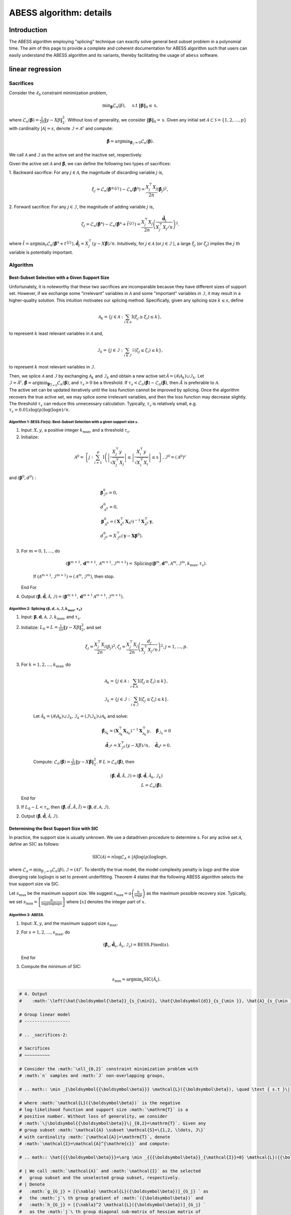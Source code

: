 
.. DO NOT EDIT.
.. THIS FILE WAS AUTOMATICALLY GENERATED BY SPHINX-GALLERY.
.. TO MAKE CHANGES, EDIT THE SOURCE PYTHON FILE:
.. "auto_gallery\plot_z2_algorithm.py"
.. LINE NUMBERS ARE GIVEN BELOW.

.. only:: html

    .. note::
        :class: sphx-glr-download-link-note

        Click :ref:`here <sphx_glr_download_auto_gallery_plot_z2_algorithm.py>`
        to download the full example code

.. rst-class:: sphx-glr-example-title

.. _sphx_glr_auto_gallery_plot_z2_algorithm.py:


ABESS algorithm: details
========================

.. GENERATED FROM PYTHON SOURCE LINES 8-224

Introduction 
-------------

The ABESS algorithm employing "splicing" technique can exactly solve
general best subset problem in a polynomial time. The aim of this page
to provide a complete and coherent documentation for ABESS algorithm
such that users can easily understand the ABESS algorithm and its
variants, thereby facilitating the usage of ``abess`` software.

linear regression 
-----------------

.. _sacrifices-1:

Sacrifices
~~~~~~~~~~

Consider the :math:`\ell_{0}` constraint minimization problem,

.. math:: \min _{\boldsymbol{\beta}} \mathcal{L}_{n}(\beta), \quad \text { s.t }\|\boldsymbol{\beta}\|_{0} \leq \mathrm{s},

where
:math:`\mathcal{L}_{n}(\boldsymbol \beta)=\frac{1}{2 n}\|y-X \beta\|_{2}^{2} .`
Without loss of generality, we consider
:math:`\|\boldsymbol{\beta}\|_{0}=\mathrm{s}`. Given any initial set
:math:`\mathcal{A} \subset \mathcal{S}=\{1,2, \ldots, p\}` with
cardinality :math:`|\mathcal{A}|=s`, denote
:math:`\mathcal{I}=\mathcal{A}^{\mathrm{c}}` and compute:

.. math:: \hat{\boldsymbol{\beta}}=\arg \min _{\boldsymbol{\beta}_{\mathcal{I}}=0} \mathcal{L}_{n}(\boldsymbol{\beta}).

We call :math:`\mathcal{A}` and :math:`\mathcal{I}` as the active set
and the inactive set, respectively.

Given the active set :math:`\mathcal{A}` and
:math:`\hat{\boldsymbol{\beta}}`, we can define the following two types
of sacrifices:

1. Backward sacrifice: For any :math:`j \in \mathcal{A}`, the magnitude
of discarding variable :math:`j` is,

.. math:: \xi_{j}=\mathcal{L}_{n}\left(\hat{\boldsymbol{\beta}}^{\mathcal{A} \backslash\{j\}}\right)-\mathcal{L}_{n}\left(\hat{\boldsymbol{\beta}}^{\mathcal{A}}\right)=\frac{X_{j}^{\top} X_{j}}{2 n}\left(\hat{\boldsymbol\beta}_{j}\right)^{2},

2. Forward sacrifice: For any :math:`j \in \mathcal{I}`, the magnitude
of adding variable :math:`j` is,

.. math:: \zeta_{j}=\mathcal{L}_{n}\left(\hat{\boldsymbol{\beta}^{\mathcal{A}}}\right)-\mathcal{L}_{n}\left(\hat{\boldsymbol{\beta}}^{\mathcal{A}}+\hat{t}^{\{j\}}\right)=\frac{X_{j}^{\top} X_{j}}{2 n}\left(\frac{\hat{\boldsymbol d}_{j}}{X_{j}^{\top} X_{j} / n}\right)^{2}.

| where
  :math:`\hat{t}=\arg \min _{t} \mathcal{L}_{n}\left(\hat{\boldsymbol{\beta}}^{\mathcal{A}}+t^{\{j\}}\right), \hat{\boldsymbol d}_{j}=X_{j}^{\top}(y-X \hat{\boldsymbol{\beta}}) / n`.
  Intuitively, for :math:`j \in \mathcal{A}` (or
  :math:`j \in \mathcal{I}` ), a large :math:`\xi_{j}` (or
  :math:`\zeta_{j}`) implies the :math:`j` th variable is potentially
  important.

.. _algorithm-1:

Algorithm
~~~~~~~~~

.. _best-subset-selection-with-a-given-support-size-1:

Best-Subset Selection with a Given Support Size
^^^^^^^^^^^^^^^^^^^^^^^^^^^^^^^^^^^^^^^^^^^^^^^

Unfortunately, it is noteworthy that these two sacrifices are
incomparable because they have different sizes of support set. However,
if we exchange some "irrelevant" variables in :math:`\mathcal{A}` and
some "important" variables in :math:`\mathcal{I}`, it may result in a
higher-quality solution. This intuition motivates our splicing method.
Specifically, given any splicing size :math:`k \leq s`, define

.. math:: \mathcal{A}_{k}=\left\{j \in \mathcal{A}: \sum_{i \in \mathcal{A}} \mathrm{I}\left(\xi_{j} \geq \xi_{i}\right) \leq k\right\},

to represent :math:`k` least relevant variables in :math:`\mathcal{A}`
and,

.. math:: \mathcal{I}_{k}=\left\{j \in \mathcal{I}: \sum_{i \in \mathcal{I}} \mid\left(\zeta_{j} \leq \zeta_{i}\right) \leq k\right\},

to represent :math:`k` most relevant variables in :math:`\mathcal{I} .`

| Then, we splice :math:`\mathcal{A}` and :math:`\mathcal{I}` by
  exchanging :math:`\mathcal{A}_{k}` and :math:`\mathcal{I}_{k}` and
  obtain a new active
  set::math:`\tilde{\mathcal{A}}=\left(\mathcal{A} \backslash \mathcal{A}_{k}\right) \cup \mathcal{I}_{k}.`
  Let
  :math:`\tilde{\mathcal{I}}=\tilde{\mathcal{A}}^{c}, \tilde{\boldsymbol{\beta}}=\arg \min _{\boldsymbol{\beta}_{\overline{\mathcal{I}}=0}} \mathcal{L}_{n}(\boldsymbol{\beta})`,
  and :math:`\tau_{s}>0` be a threshold. If :math:`\tau_{s}<\mathcal{L}_{n}(\hat{\boldsymbol\beta})-\mathcal{L}_{n}(\tilde{\boldsymbol\beta})`,
  then :math:`\tilde{A}` is preferable to :math:`\mathcal{A} .` 
| The
  active set can be updated
  iteratively until the loss function cannot be improved by splicing.
  Once the algorithm recovers the true active set, we may splice some
  irrelevant variables, and then the loss function may decrease
  slightly. The threshold :math:`\tau_{s}` can reduce this unnecessary
  calculation. Typically, :math:`\tau_{s}` is relatively small, e.g.
  :math:`\tau_{s}=0.01 s \log (p) \log (\log n) / n.`

.. _algorithm-1-bessfixs-best-subset-selection-with-a-given-support-size-:

Algorithm 1: BESS.Fix(s): Best-Subset Selection with a given support size :math:`s`.
''''''''''''''''''''''''''''''''''''''''''''''''''''''''''''''''''''''''''''''''''''

1. Input: :math:`X, y`, a positive integer :math:`k_{\max }`, and a
   threshold :math:`\tau_{s}`.

2. Initialize: 

.. math::
         \mathcal{A}^{0}=\left\{j: \sum_{i=1}^{p} \mathrm{I}\left(\left|\frac{X_{j}^{\top} y}{\sqrt{X_{j}^{\top} X_{j}}}\right| \leq \left| \frac{X_{i}^{\top} y}{\sqrt{X_{i}^{\top} X_{i}}}\right| \leq \mathrm{s}\right\}, \mathcal{I}^{0}=\left(\mathcal{A}^{0}\right)^{c}\right.

and :math:`\left(\boldsymbol\beta^{0}, d^{0}\right):`

.. math::
         &\boldsymbol{\beta}_{\mathcal{I}^{0}}^{0}=0,\\
         &d_{\mathcal{A}^{0}}^{0}=0,\\
      &\boldsymbol{\beta}_{\mathcal{A}^{0}}^{0}=\left(\boldsymbol{X}_{\mathcal{A}^{0}}^{\top} \boldsymbol{X}_{\mathcal{A}^{0}}\right)^{-1} \boldsymbol{X}_{\mathcal{A}^{0}}^{\top} \boldsymbol{y},\\
      &d_{\mathcal{I}^{0}}^{0}=X_{\mathcal{I}^{0}}^{\top}\left(\boldsymbol{y}-\boldsymbol{X} \boldsymbol{\beta}^{0}\right).

3. For :math:`m=0,1, \ldots`, do

      .. math:: \left(\boldsymbol{\beta}^{m+1}, \boldsymbol{d}^{m+1}, \mathcal{A}^{m+1}, \mathcal{I}^{m+1}\right)= \text{Splicing} \left(\boldsymbol{\beta}^{m}, \boldsymbol{d}^{m}, \mathcal{A}^{m}, \mathcal{I}^{m}, k_{\max }, \tau_{s}\right).

      If :math:`\left(\mathcal{A}^{m+1}, \mathcal{I}^{m+1}\right)=\left(\mathcal{A}^{m},\mathcal{I}^{m}\right)`,
      then stop.

   End For

4. Output
   :math:`(\hat{\boldsymbol{\beta}}, \hat{\boldsymbol{d}}, \hat{\mathcal{A}}, \hat{\mathcal{I}})=\left(\boldsymbol{\beta}^{m+1}, \boldsymbol{d}^{m+1} \mathcal{A}^{m+1}, \mathcal{I}^{m+1}\right).`

.. _algorithm-2-splicing-1:

Algorithm 2: Splicing :math:`\left(\boldsymbol\beta, d, \mathcal{A}, \mathcal{I}, k_{\max }, \tau_{s}\right)`
'''''''''''''''''''''''''''''''''''''''''''''''''''''''''''''''''''''''''''''''''''''''''''''''''''''''''''''

1. Input:
   :math:`\boldsymbol{\beta}, \boldsymbol{d}, \mathcal{A}, \mathcal{I}, k_{\max }`,
   and :math:`\tau_{\mathrm{s}} .`

2. Initialize: 
   :math:`L_{0}=L=\frac{1}{2 n}\|y-X \beta\|_{2}^{2}`, and set

   .. math:: \xi_{j}=\frac{X_{j}^{\top} X_{j}}{2 n}\left(\beta_{j}\right)^{2}, \zeta_{j}=\frac{X_{j}^{\top} X_{j}}{2 n}\left(\frac{d_{j}}{X_{j}^{\top} X_{j} / n}\right)^{2}, j=1, \ldots, p.

3. For :math:`k=1,2, \ldots, k_{\max }`, do

      .. math::

         \mathcal{A}_{k}=\left\{j \in \mathcal{A}: \sum_{i \in \mathcal{A}} \mathrm{I}\left(\xi_{j} \geq \xi_{i}\right) \leq k\right\},\\
         \mathcal{I}_{k}=\left\{j \in \mathcal{I}: \sum_{i \in \mathcal{I}} \mathrm{I}\left(\zeta_{j} \leq \zeta_{i}\right) \leq k\right\}.

      Let
      :math:`\tilde{\mathcal{A}}_{k}=\left(\mathcal{A} \backslash \mathcal{A}_{k}\right) \cup \mathcal{I}_{k}, \tilde{\mathcal{I}}_{k}=\left(\mathcal{I} \backslash \mathcal{I}_{k}\right) \cup \mathcal{A}_{k}`
      and solve:

      .. math::

         \tilde{\boldsymbol{\beta}}_{{\mathcal{A}}_{k}}=\left(\boldsymbol{X}_{\mathcal{A}_{k}}^{\top} \boldsymbol{X}_{{\mathcal{A}}_{k}}\right)^{-1} \boldsymbol{X}_{{\mathcal{A}_{k}}}^{\top} y, \quad \tilde{\boldsymbol{\beta}}_{{\mathcal{I}}_{k}}=0\\
         \tilde{\boldsymbol d}_{\mathcal{I}^k}=X_{\mathcal{I}^k}^{\top}(y-X \tilde{\beta}) / n,\quad \tilde{\boldsymbol d}_{\mathcal{A}^k} = 0.

      Compute:
      :math:`\mathcal{L}_{n}(\tilde{\boldsymbol\beta})=\frac{1}{2 n}\|y-X \tilde{\boldsymbol\beta}\|_{2}^{2}.`
      If :math:`L>\mathcal{L}_{n}(\tilde{\boldsymbol\beta})`, then

      .. math::

         (\hat{\boldsymbol{\beta}}, \hat{\boldsymbol{d}}, \hat{\mathcal{A}}, \hat{\mathcal{I}})=\left(\tilde{\boldsymbol{\beta}}, \tilde{\boldsymbol{d}}, \tilde{\mathcal{A}}_{k}, \tilde{\mathcal{I}}_{k}\right)\\
         L=\mathcal{L}_{n}(\tilde{\boldsymbol\beta}).

   End for

3. If :math:`L_{0}-L<\tau_{s}`, then
   :math:`(\hat{\boldsymbol\beta}, \hat{d}, \hat{A}, \hat{I})=(\boldsymbol\beta, d, \mathcal{A}, \mathcal{I}).`

2. Output
   :math:`(\hat{\boldsymbol{\beta}}, \hat{\boldsymbol{d}}, \hat{\mathcal{A}}, \hat{\mathcal{I}})`.

Determining the Best Support Size with SIC
^^^^^^^^^^^^^^^^^^^^^^^^^^^^^^^^^^^^^^^^^^

In practice, the support size is usually unknown. We use a datadriven
procedure to determine s. For any active set :math:`\mathcal{A}`, define
an :math:`\mathrm{SIC}` as follows:

.. math:: \operatorname{SIC}(\mathcal{A})=n \log \mathcal{L}_{\mathcal{A}}+|\mathcal{A}| \log (p) \log \log n,

where
:math:`\mathcal{L}_{\mathcal{A}}=\min _{\beta_{\mathcal{I}}=0} \mathcal{L}_{n}(\beta), \mathcal{I}=(\mathcal{A})^{c}`.
To identify the true model, the model complexity penalty is
:math:`\log p` and the slow diverging rate :math:`\log \log n` is set to
prevent underfitting. Theorem 4 states that the following ABESS
algorithm selects the true support size via SIC.

Let :math:`s_{\max }` be the maximum support size. We suggest
:math:`s_{\max }=o\left(\frac{n}{\log p}\right)` as the maximum possible
recovery size. Typically, we set
:math:`s_{\max }=\left[\frac{n}{\log p \log \log n}\right]` where
:math:`[x]` denotes the integer part of :math:`x`.

.. _algorithm-3-abess:

Algorithm 3: ABESS.
'''''''''''''''''''

1. Input: :math:`X, y`, and the maximum support size :math:`s_{\max } .`

2. For :math:`s=1,2, \ldots, s_{\max }`, do

   .. math:: \left(\hat{\boldsymbol{\beta}}_{s}, \hat{\boldsymbol{d}}_{s}, \hat{\mathcal{A}}_{s}, \hat{\mathcal{I}}_{s}\right)= \text{BESS.Fixed}(s).

   End for

3. Compute the minimum of SIC:

   .. math:: s_{\min }=\arg \min _{s} \operatorname{SIC}\left(\hat{\mathcal{A}}_{s}\right).

.. GENERATED FROM PYTHON SOURCE LINES 224-884

.. code-block:: default


    # 4. Output
    #    :math:`\left(\hat{\boldsymbol{\beta}}_{s_{\min}}, \hat{\boldsymbol{d}}_{s_{\min }}, \hat{A}_{s_{\min }}, \hat{\mathcal{I}}_{s_{\min }}\right) .`

    # Group linear model
    # ------------------

    # .. _sacrifices-2:

    # Sacrifices
    # ~~~~~~~~~~

    # Consider the :math:`\ell_{0,2}` constraint minimization problem with
    # :math:`n` samples and :math:`J` non-overlapping groups,

    # .. math:: \min _{\boldsymbol{{\boldsymbol\beta}}} \mathcal{L}({\boldsymbol\beta}), \quad \text { s.t }\|{{\boldsymbol\beta}}\|_{0,2} \leq \mathrm{T}.

    # where :math:`\mathcal{L}({\boldsymbol\beta})` is the negative
    # log-likelihood function and support size :math:`\mathrm{T}` is a
    # positive number. Without loss of generality, we consider
    # :math:`\|\boldsymbol{{\boldsymbol\beta}}\|_{0,2}=\mathrm{T}`. Given any
    # group subset :math:`\mathcal{A} \subset \mathcal{S}=\{1,2, \ldots, J\}`
    # with cardinality :math:`|\mathcal{A}|=\mathrm{T}`, denote
    # :math:`\mathcal{I}=\mathcal{A}^{\mathrm{c}}` and compute:

    # .. math:: \hat{{{\boldsymbol\beta}}}=\arg \min _{{{\boldsymbol\beta}}_{\mathcal{I}}=0} \mathcal{L}({{\boldsymbol\beta}}).

    # | We call :math:`\mathcal{A}` and :math:`\mathcal{I}` as the selected
    #   group subset and the unselected group subset, respectively.
    # | Denote
    #   :math:`g_{G_j} = [{\nabla} \mathcal{L}({\boldsymbol\beta})]_{G_j} ` as
    #   the :math:`j`\ th group gradient of :math:`({\boldsymbol\beta})` and
    #   :math:`h_{G_j} = [{\nabla}^2 \mathcal{L}({\boldsymbol\beta})]_{G_j} `
    #   as the :math:`j`\ th group diagonal sub-matrix of hessian matrix of
    #   :math:`\mathcal{L}({\boldsymbol\beta})`. Let dual variable
    #   :math:`d_{G_j} = -g_{G_j}` and
    #   :math:`\Psi_{G_j} =  (h_{G_j})^{\frac{1}{2}}`.

    # Given the selected group subset :math:`\mathcal{A}` and
    # :math:`\hat{\boldsymbol{{\boldsymbol\beta}}}`, we can define the
    # following two types of sacrifices:

    # 1. Backward sacrifice: For any :math:`j \in \mathcal{A}`, the magnitude
    #    of discarding group :math:`j` is,

    #    .. math:: \xi_j = \mathcal{L}({\boldsymbol\beta}^{\mathcal{A}^k\backslash j})-\mathcal{L}({\boldsymbol\beta}^k)=\frac{1}{2}({\boldsymbol\beta}^k_{G_j})^k h^k_{G_j}{\boldsymbol\beta}^k_{G_j} = \frac{1}{2}\|\bar{{\boldsymbol\beta}}_{G_j}^k\|_2^2,

    #    where :math:`{\boldsymbol\beta}^{\mathcal{A}^k\backslash j}` is the
    #    estimator assigning the :math:`j`\ th group of
    #    :math:`{\boldsymbol\beta}^k` to be zero and
    #    :math:`\bar {\boldsymbol\beta}_{G_j}^k=\Psi^k_{G_j} {\boldsymbol\beta}_{G_j}^k`.

    # 2. Forward sacrifice: For any :math:`j \in \mathcal{I}`, the magnitude
    #    of adding variable :math:`j` is,

    #    .. math:: \zeta_{j}=\mathcal{L}({\boldsymbol\beta}^k)-\mathcal{L}({\boldsymbol\beta}^k+t_j^k)=\frac{1}{2}(d_{G_j}^k)^\top (h^k_{G_j})^{-1} d^k_{G_j}= \frac{1}{2}\|\bar{d}^k_{G_j}\|_2^2,

    #    where
    #    :math:`t^k_j = \arg\min\limits_{t_{G_j} \neq 0}L({\boldsymbol\beta}^k+t)`
    #    and :math:`\bar d_{G_j}^k = (\Psi^k_{G_j})^{-1} d^k_{G_j}`.

    # Intuitively, for :math:`j \in \mathcal{A}` (or :math:`j \in \mathcal{I}`
    # ), a large :math:`\xi_{j}` (or :math:`\zeta_{j}`) implies the :math:`j`
    # th group is potentially important.

    # We show four useful examples in the following.

    # .. _case-1--group-linear-model:

    # Case 1 : Group linear model.
    # ^^^^^^^^^^^^^^^^^^^^^^^^^^^^

    # In group linear model, the loss function is

    # .. math::

    #    \begin{equation*}
    #    \mathcal{L}({\boldsymbol\beta}) = \frac{1}{2}\|y-X{\boldsymbol\beta}\|_2^2.
    #    \end{equation*}

    # We have

    # .. math::

    #    \begin{equation*}
    #    d_{G_j} = X_{G_j}^\top(y-X{\boldsymbol\beta})/n,\ \Psi_{G_j} = (X_{G_j}^\top X_{G_j}/n)^{\frac{1}{2}}, \ j=1,\ldots,J.
    #    \end{equation*}

    # Under the assumption of orthonormalization, that is
    # :math:`X_{G_j}^\top X_{G_j}/n = I_{p_j}, j=1,\ldots, J`. we have
    # :math:`\Psi_{G_j}=I_{p_j}`. Thus for linear regression model, we do not
    # need to update :math:`\Psi` during iteration procedures.

    # .. _case-2--group-logistic-model:

    # Case 2 : Group logistic model.
    # ^^^^^^^^^^^^^^^^^^^^^^^^^^^^^^

    # Given the data :math:`\{(X_i, y_i)\}_{i=1}^{n}` with
    # :math:`y_i \in \{0, 1\}, X_i \in \mathbb{R}^p`, and denote
    # :math:`X_i = (X_{i, G_1}^\top,\ldots, X_{i, G_J}^\top)^\top`.

    # Consider the logistic model
    # :math:`\log\{\pi/(1-\pi)\} = {\boldsymbol\beta}_0 +  x^\top{\boldsymbol\beta}`
    # with :math:`x \in \mathbb{R}^p` and :math:`\pi = P(y=1|x)`.

    # Thus the negative log-likelihood function is:

    # .. math::

    #    \begin{equation*}
    #    \mathcal{L}({\boldsymbol\beta}_0, {\boldsymbol\beta}) =  \sum_{i=1}^n  \{\log(1+\exp({\boldsymbol\beta}_0+X_i^\top {\boldsymbol\beta}))-y_i ({\boldsymbol\beta}_0+X_i^\top {\boldsymbol\beta})\}.
    #    \end{equation*}

    # We have

    # .. math::

    #    \begin{equation*}
    #    d_{G_j} = X_{G_j}^\top(y-\pi),\ \Psi_{G_j} = (X_{G_j}^\top W X_{G_j})^{\frac{1}{2}}, \ j=1,\ldots,J,
    #    \end{equation*}

    # where :math:`\pi = (\pi_1,\ldots,\pi_n)` with
    # :math:`\pi_i = \exp(X_i^\top {\boldsymbol\beta})/(1+\exp(X_i^\top {\boldsymbol\beta}))`,
    # and :math:`W` is a diagonal matrix with :math:`i`\ th diagonal entry
    # equal to :math:`\pi_i(1-\pi_i)`.

    # .. _case-3--group-poisson-model:

    # Case 3 : Group poisson model.
    # ^^^^^^^^^^^^^^^^^^^^^^^^^^^^^

    # Given the data :math:`\{(X_i, y_i)\}_{i=1}^{n}` with
    # :math:`y_i \in \mathbb{N}, X_i \in \mathbb{R}^p`, and denote
    # :math:`X_i = (X_{i, G_1}^\top,\ldots, X_{i, G_J}^\top)^\top`.

    # Consider the poisson model
    # :math:`\log(\mathbb{E}(y|x)) = {\boldsymbol\beta}_0 + x^\top {\boldsymbol\beta}`
    # with :math:`x \in \mathbb{R}^p`.

    # Thus the negative log-likelihood function is:

    # .. math::

    #    \begin{equation*}
    #      \mathcal{L}({\boldsymbol\beta}_0, {\boldsymbol\beta}) =  \sum_{i=1}^n  \{\exp({\boldsymbol\beta}_0+X_i^\top {\boldsymbol\beta})+\log(y_i !)-y_i ({\boldsymbol\beta}_0+X_i^\top {\boldsymbol\beta})\}.
    #    \end{equation*}

    # We have:

    # .. math::

    #    \begin{equation*}
    #    d_{G_j} = X_{G_j}^\top(y-\eta),\ \Psi_{G_j} = (X_{G_j}^\top W X_{G_j})^{\frac{1}{2}}, \ j=1,\ldots,J,
    #    \end{equation*}

    # where :math:`\eta = (\eta_1,\ldots,\eta_n)` with
    # :math:`\eta_i = \exp({\boldsymbol\beta}_0+X_i^\top{\boldsymbol\beta})`,
    # and :math:`W` is a diagonal matrix with :math:`i`\ th diagonal entry
    # equal to :math:`\eta_i`.

    # .. _case-4--group-cox-proportional-hazard-model:

    # Case 4 : Group Cox proportional hazard model.
    # ^^^^^^^^^^^^^^^^^^^^^^^^^^^^^^^^^^^^^^^^^^^^^

    # Given the survival data :math:`\{(T_i, \delta_i, x_i)\}_{i=1}^n` with
    # observation of survival time :math:`T_i` an censoring indicator
    # :math:`\delta_i`.

    # Consider the Cox proportional hazard model
    # :math:`\lambda(x|t) = \lambda_0(t) \exp(x^\top {\boldsymbol\beta})`
    # with a baseline hazard :math:`\lambda_0(t)` and
    # :math:`x \in \mathbb{R}^p`. By the method of partial likelihood,
    # we can write the negative log-likelihood function as:

    # .. math::

    #    \begin{equation*}
    #      \mathcal{L}({\boldsymbol\beta}) =  \log\{\sum_{i':T_{i'} \geqslant T_i} \exp(X_i^\top{\boldsymbol\beta})\}-\sum_{i:\delta_i = 1} X_i^\top {\boldsymbol\beta}.
    #    \end{equation*}

    # We have:

    # .. math::

    #    \begin{align*}
    #      &d_{G_j} = \sum_{i:\delta_i=1} (X_{i, G_j} - \sum_{i':T_{i'} > T_i} X_{i', G_j} \omega_{i, i'}),\\
    #      &\Psi_{G_j}=\{\sum_{i:\delta_i=1} (\{\sum_{i':T_{i'} > T_i} \omega_{i, i'} X_{i',G_j}\}\{\sum_{i':T_{i'} > T_i} \omega_{i, i'} X_{i',G_j}\}^\top-\sum_{i':T_{i'} > T_i} \omega_{i, i'} X_{i',G_j} X_{i', G_j}^\top)\}^{\frac{1}{2}},
    #    \end{align*}

    # where
    # :math:`\omega_{i, i'} = \exp(X_{i'}^\top{\boldsymbol\beta})/\sum_{i':T_{i'} > T_i} \exp(X_{i'}^\top {\boldsymbol\beta})`.

    # .. _algorithm-2:

    # Algorithm
    # ~~~~~~~~~

    # Best Group Subset Selection with a determined support size
    # ^^^^^^^^^^^^^^^^^^^^^^^^^^^^^^^^^^^^^^^^^^^^^^^^^^^^^^^^^^

    # Motivated by the definition of sacrifices, we can extract the
    # "irrelevant" groups in :math:`\mathcal{A}` and the "important" groups in
    # :math:`\mathcal{I}`, respectively, and then exchange them to get a
    # high-quality solution.

    # Given any exchange subset size :math:`C \leq C_{max}`, define the
    # exchanged group subset as:

    # .. math:: \mathcal{S}_{C,1}=\left\{j \in \mathcal{A}: \sum_{i \in \mathcal{A}} \mathrm{I}\left(\frac{1}{p_j}\xi_{j} \geq \frac{1}{p_i}\xi_{i}\right) \leq C\right\},

    # and

    # .. math:: \mathcal{S}_{C,2}=\left\{j \in \mathcal{I}: \sum_{i \in \mathcal{I}} I\left(\frac{1}{p_j}\zeta_{j} \leq \frac{1}{p_i}\zeta_{i}\right) \leq C\right\},

    # where :math:`p_j` is the number of variables in :math:`j`\ th group.

    # From the definition of sacrifices,
    # :math:`\mathcal{S}_{C,1}\ (\mathcal{S}_{C,2})` can be interpreted as the
    # groups in :math:`\mathcal{A}\ (\mathcal{I})` with :math:`C` smallest
    # (largest) contributions to the loss function. Then, we splice
    # :math:`\mathcal{A}` and :math:`\mathcal{I}` by exchanging
    # :math:`\mathcal{S}_{C,1}` and :math:`\mathcal{S}_{C,2}` and obtain a
    # novel selected group subset

    # .. math:: \tilde{\mathcal{A}}=\left(\mathcal{A} \backslash \mathcal{S}_{C,1}\right) \cup \mathcal{S}_{C,2}.

    # Let
    # :math:`\tilde{\mathcal{I}}=\tilde{\mathcal{A}}^{c}, \tilde{\boldsymbol{{\boldsymbol\beta}}}=\arg \min _{\boldsymbol{{\boldsymbol\beta}}_{\overline{\mathcal{I}}}=0} \mathcal{L}(\boldsymbol{{\boldsymbol\beta}})`,
    # and :math:`\pi_{T}>0` be a threshold to eliminate unnecessary
    # iterations.

    # We summarize the group-splicing algorithm as follows:

    # .. _algorithm-1-group-splicing:

    # Algorithm 1: Group-Splicing.
    # ''''''''''''''''''''''''''''

    # 1. Input:
    #    :math:`X,\ y,\ \{G_j\}_{j=1}^J,\ T, \ \mathcal{A}^0,\ \pi_T, \ C_{\max}`.

    # 2. Initialize :math:`k=0` and solve primal variable :math:`{\boldsymbol\beta}^{k}` and dual variable :math:`d^{k}:`

    #    .. math::

    #       \begin{align*}
    #          &{{\boldsymbol\beta}}_{\mathcal{A}^{k}}^{k}=[\arg \min _{{{\boldsymbol\beta}}_{\mathcal{I}^{k}}=0} \mathcal{L}({{\boldsymbol\beta}})]_{\mathcal{A}^{k}},\ {{\boldsymbol\beta}}_{\mathcal{I}^{k}}^{k}=0,\\
    #          &d_{\mathcal{I}^{k}}^{k}=[\nabla \mathcal{L}({\boldsymbol\beta}^k)]_{\mathcal{I}^k},\ d_{\mathcal{A}^{k}}^{k}=0.\\
    #          \end{align*}

    # 3. While :math:`\mathcal{A}^{k+1} \neq \mathcal{A}^{k}`, do

    #       Compute :math:`L=\mathcal{L}({\boldsymbol\beta}^k)` and :math:`( {\bar{\boldsymbol\beta}}, {\bar{d}} )`.
      
    #       Update :math:`\mathcal{S}_1^k, \mathcal{S}_2^k`

    #       .. math::

    #          \begin{align*}
    #          &\mathcal{S}_1^k = \{j \in \mathcal{A}^k: \sum\limits_{i\in \mathcal{A}^k} I(\frac{1}{p_j}\|{\bar {\boldsymbol\beta}_{G_j}^k}\|_2^2 \geq \frac{1}{p_i}\|{\bar {\boldsymbol\beta}_{G_i}^k}\|_2^2) \leq C_{\max}\},\\
    #          &\mathcal{S}_2^k = \{j \in \mathcal{I}^k: \sum\limits_{i\in \mathcal{I}^k} I(\frac{1}{p_j}\|{\bar d_{G_j}^k}\|_2^2 \leq \frac{1}{p_i}\|{\bar d_{G_i}^k}\|_2^2) \leq C_{\max}\}.
    #          \end{align*}

    # 4. For :math:`C=C_{\max}, \ldots, 1`, do

    #       Let
    #       :math:`\tilde{\mathcal{A}}^k_C=(\mathcal{A}^k\backslash \mathcal{S}_1^k)\cup \mathcal{S}_2^k\ \text{and}\ \tilde{\mathcal{I}}^k_C = (\mathcal{I}^k\backslash \mathcal{S}_2^k)\cup \mathcal{S}_1^k`.

    #       Update primal variable :math:`\tilde{{\boldsymbol\beta}}` and dual
    #       variable :math:`\tilde{d}`

    #       .. math::

    #          \begin{align*}
    #          \tilde{\boldsymbol\beta}=\arg \min _{{{\boldsymbol\beta}}_{\tilde{\mathcal{I}}^k_C}=0} \mathcal{L}({{\boldsymbol\beta}}),\ \tilde d = \nabla \mathcal{L}(\tilde{\boldsymbol\beta}).
    #          \end{align*}

    #       Compute :math:`\tilde L = \mathcal{L}(\tilde {\boldsymbol\beta})`.

    #       If :math:`L-\tilde L < \pi_T`, denote
    #       :math:`(\tilde{\mathcal{A}}^k_C, \tilde{\mathcal{I}}^k_C, \tilde {\boldsymbol\beta} , \tilde d )`
    #       as
    #       :math:`(\mathcal{A}^{k+1}, \mathcal{I}^{k+1}, {\boldsymbol\beta}^{k+1}, d^{k+1})`
    #       and break.

    #       Else, Update :math:`\mathcal{S}_1^k \text{ and } \mathcal{S}_2^k`:

    #       .. math::

    #          \begin{align*}
    #          &\mathcal{S}_1^k = \mathcal{S}_1^k\backslash \arg\max\limits_{i \in \mathcal{S}_1^k} \{\frac{1}{p_i}\|{\bar {\boldsymbol\beta}_{G_i}^k}\|_2^2\},\\
    #          &\mathcal{S}_2^k = \mathcal{S}_2^k\backslash \arg\min\limits_{i \in \mathcal{S}_2^k} \{\frac{1}{p_i}\|{\bar d_{G_i}^k}\|_2^2\}.
    #          \end{align*}

    #    End For

    #       If
    #       :math:`\left(\mathcal{A}^{k+1}, \mathcal{I}^{k+1}\right)=\left(\mathcal{A}^{k}, \mathcal{I}^{k}\right)`,
    #       then stop.

    #    End While

    # 5. Output
    #    :math:`(\hat{\boldsymbol{{\boldsymbol\beta}}}, \hat{\boldsymbol{d}}, \hat{\mathcal{A}}, \hat{\mathcal{I}})=\left(\boldsymbol{{\boldsymbol\beta}}^{m+1}, \boldsymbol{d}^{m+1} \mathcal{A}^{m+1}, \mathcal{I}^{m+1}\right).`

    # Determining the best support size with information criterion
    # ^^^^^^^^^^^^^^^^^^^^^^^^^^^^^^^^^^^^^^^^^^^^^^^^^^^^^^^^^^^^

    # | Practically, the optimal support size is usually unknown. Thus, we use
    #   a data-driven procedure to determine :math:`\mathrm{T}`. Due to the
    #   computational burden of cross validation, we prefer information
    #   criterion to conduct the selection procedure.
    # | For any selected group subset :math:`\mathcal{A}`, define an group
    #   information criterion(GIC) as follows:

    # .. math:: \operatorname{GIC}(\mathcal{A})=n \log \mathcal{L}_{\mathcal{A}}+ \log J \log \log n \#\{\mathcal{A}\},

    # | where
    #   :math:`\mathcal{L}_{\mathcal{A}}=\min _{{\boldsymbol\beta}_{\mathcal{I}}=0} \mathcal{L}_{n}({\boldsymbol\beta}), \mathcal{I}=(\mathcal{A})^{c}` and
    #   :math:`\#\{\mathcal{A}\}` is the number of variables contained in :math:`\cup_{j\in \mathcal{A}}G_j`.
    #   To identify the true model, the
    #   model complexity penalty is :math:`\log J` and the slow diverging rate
    #   :math:`\log \log n` is set to prevent underfitting. Besides, we define
    #   the Bayesian group information criterion (BGIC) as follows:

    # .. math:: \operatorname{BGIC}(\mathcal{A})=n \log \mathcal{L}_{\mathcal{A}}+ (\gamma \log J +\log n)\#\{\mathcal{A}\},

    # where :math:`\gamma` is a pre-determined positive constant, controlling
    # the diverging rate of group numbers :math:`J`.

    # | A natural idea to determine the optimal support size is regarding
    #   :math:`\mathrm{T}` as a tuning parameter, and running GSplicing
    #   algorithm over a sequence about :math:`\mathrm{T}`. Next, combined
    #   with aforementioned information criterion, we can obtain an optimal
    #   support size.
    # | Let :math:`T_{\max }` be the maximum support size. We suggest
    #   :math:`T_{\max }=o\left(\frac{n}{p_{\max}\log J}\right)` where
    #   :math:`p_{\max} = \max_{j\in \mathcal{S}} p_j`.

    # We summarize the sequential group-splicing algorithm with GIC as
    # follows:

    # .. _algorithm-2-sequential-group-splicing-sgsplicing:

    # Algorithm 2: Sequential Group-Splicing (SGSplicing).
    # ''''''''''''''''''''''''''''''''''''''''''''''''''''

    # 1. Input:
    #    :math:`X,\ y,\ \{G_j\}_{j=1}^J,\ T_{\max}, \ \pi_T, \ C_{\max}.`

    # 2. For :math:`T=1,2, \ldots, T_{\max }`, do

    #    .. math:: \left(\hat{\boldsymbol{{\boldsymbol\beta}}}_{T}, \hat{\boldsymbol{d}}_{T}, \hat{\mathcal{A}}_{T}, \hat{\mathcal{I}}_{T}\right)=\text{GSplicing}(X, y, \{G_j\}_{j=1}^J, T,  \mathcal{A}^0_T, \pi_T, C_{\max}).

    #    End for

    # 3. Compute the minimum of GIC:

    #    .. math:: T_{\min }=\arg \min _{T} \operatorname{GIC}\left(\hat{\mathcal{A}}_{T}\right).

    # 4. Output
    #    :math:`\left(\hat{\boldsymbol{{\boldsymbol\beta}}}_{T_{\operatorname{min}}}, \hat{\boldsymbol{d}}_{T_{\min }}, \hat{\mathcal{A}}_{T_{\min }}, \hat{\mathcal{I}}_{T_{\min }}\right) .`

    # Nuisance selection 
    # ------------------

    # Principal Component Analysis
    # ----------------------------

    # .. _sacrifices-3:

    # Sacrifices 
    # ~~~~~~~~~~

    # Consider the :math:`\ell_{0}` constraint minimization problem,

    # .. math::

    #    \min_v\ -v^T\Sigma v,\\
    #    s.t.\quad v^Tv = 1,\ ||v||_0 = s,

    # where :math:`\Sigma` is the given covariance matrix and :math:`s` is the
    # chosen sparsity level.

    # Denote the active set and inactive set as:

    # .. math::

    #    \mathcal{A} = \{i|v_i\neq 0\},\quad
    #    \mathcal{I} = \{i|v_i = 0\},

    # and :math:`\alpha = -2\Sigma v + 2\beta v`. Since there are only
    # :math:`s` elements in :math:`\mathcal{A}`, the definition can actually
    # be proved as:

    # .. math::

    #    \mathcal{A} = \{i|\sum_j 
    #    	I(|v_i - \frac{\alpha_i}{\rho}|\leq|v_j - \frac{\alpha_j}{\rho}|)\leq s\},\\
    #    \mathcal{I} = \{i|\sum_j
    #    	I(|v_i - \frac{\alpha_i}{\rho}|\leq|v_j - \frac{\alpha_j}{\rho}|)> s\},\\

    # where :math:`\rho` is a constant and it decides the distribution in
    # :math:`\mathcal{A}, \mathcal{I}`. Now the choice of active and inactive
    # set is based on :math:`\frac{\alpha_i}{\rho}`. When we change
    # :math:`\rho`, we are actually exchanging the elements between
    # :math:`\mathcal{A}` and :math:`\mathcal{I}`. This exchanging is regular:
    # smaller :math:`|v_i-\frac{\alpha_i}{\rho}|` is tend to be inactive and
    # larger is tend to be active.

    # Note that we can define forward and backward sacrifice here,

    # 1. Forward sacrifice: for each :math:`i\in \mathcal{I}`, the larger
    #    :math:`|v_i - \frac{\alpha_i}{\rho}|`, the more possible to be
    #    exchanged to :math:`\mathcal{A}`. Since :math:`v_i = 0`, we can focus
    #    on :math:`|\alpha_i|`,

    #    .. math:: \zeta_{i} = |\alpha_i|.

    # 2. Backward sacrifice: for each :math:`i\in \mathcal{A}`, the smaller
    #    :math:`|v_i - \frac{\alpha_i}{\rho}|`, the more possible to be
    #    exchanged to :math:`\mathcal{I}`. Since
    #    :math:`v_i = H_{\frac{2\mu}{\rho}}(v_i-\frac{\alpha_i}{\rho})` and so
    #    that :math:`\alpha_i=0`, we can only focus on :math:`|v_i|`,

    #    .. math:: \xi_i = |v_i|.

    # .. _algorithm-3:

    # Algorithm
    # ~~~~~~~~~

    # .. _best-subset-selection-with-a-given-support-size-2:

    # Best-Subset Selection with a Given Support Size
    # ^^^^^^^^^^^^^^^^^^^^^^^^^^^^^^^^^^^^^^^^^^^^^^^

    # As we discuss above, we can iteratively solve :math:`v`, and in each
    # iteration, we compute:

    # .. math:: \alpha = -2\Sigma v + 2\beta v,

    # and the active/inactive set. Then the sacrifices are:

    # .. math::

    #    \begin{cases}
    #        \zeta_{i} = |\alpha_i|, & i\in \mathcal{I}\\
    #        \xi_i = |v_i|, & i\in \mathcal{A}
    #    \end{cases},

    # We try all number of the exchanging from 0 to :math:`\min(s, p-s)` and
    # choose the best one with higher :math:`v^T\Sigma v`. If no element need
    # to be exchanged, the program will return :math:`v` as the result.

    # Algorithm 1: SPCA
    # '''''''''''''''''

    # 1. Input :math:`s, \Sigma` (or :math:`X`). If :math:`X` is given, set
    #    :math:`\Sigma = cov(X)`;

    # 2. Initialize :math:`v` with :math:`s` non-zero positions;

    # 3. For :math:`m = 0, 1, \cdots` do:

    #       Compute :math:`\mathcal{A}`, :math:`\mathcal{I}` and :math:`\alpha`;

    #       Set :math:`v = \text{Splicing}(s,\Sigma, \mathcal{A}, \mathcal{I}, \alpha)`;

    #       If :math:`v` is not changed, break.
   
    #    End For

    # 4. Return :math:`v`.

    # .. _algorithm-2-splicing-2:

    # Algorithm 2: Splicing
    # '''''''''''''''''''''

    # 1. Input :math:`s,\Sigma, \mathcal{A}, \mathcal{I}, \alpha`;

    # 2. Compute forward sacrifices:
    #    :math:`\zeta_{i} = |\alpha_i|, i\in \mathcal{I}` and backward
    #    sacrifices: :math:`\xi_i = |v_i|, i\in \mathcal{A}`;

    # 3. For :math:`k = 0, 1, \cdots, \min(s, p-s)` do:

    #       Exchange :math:`k` elements in :math:`\mathcal{I}` with :math:`k`
    #       largest :math:`\zeta` and in :math:`\mathcal{A}` with :math:`k`
    #       smallest :math:`\xi`;

    #       Form a normal PCA on active set to get :math:`v`;

    #       Re-compute :math:`v^T\Sigma v`;

    #       Record the :math:`v_0 = \arg\max_v v^T\Sigma v`;
   
    #    End For

    # 4. Return :math:`v_0`.

    # Multiple SPCA
    # ^^^^^^^^^^^^^

    # Sometimes we require more than one principle components. Actually, we
    # can iteratively solve the largest principal component and then mapping
    # the covariance matrix to its orthogonal space:

    # .. math:: \Sigma' = (1-vv^T)\Sigma(1-vv^T),

    # where :math:`\Sigma` is the currect covariance matrix and :math:`v` is
    # its (sparse) principal component solved above. We map it into
    # :math:`Σ^′`, which indicates the orthogonal space of :math:`v`, and then
    # solve again.

    # Algorithm 3: Multi-SPCA 
    # '''''''''''''''''''''''

    # 1. Input :math:`s, \Sigma` (or :math:`X`), and :math:`number`. If
    #    :math:`X` is given, set :math:`\Sigma = cov(X)`;

    # 2. For :math:`num = 1, 2, \cdots, number`:

    #       Compute :math:`v = \text{SPCA}(s,\Sigma);`

    #       Set :math:`\Sigma = (1-vv^T)\Sigma(1-vv^T);`

    #       Record :math:`v;`

    #    End For

    # 3. Print all :math:`v`'s.

    # Group Principal Component Analysis
    # ----------------------------------

    # .. _sacrifices-4:

    # Sacrifices
    # ~~~~~~~~~~

    # With group information, consider the :math:`\ell_{0}` constraint
    # minimization problem,

    # .. math::

    #    \min_v\ -v^T\Sigma v,\\
    #    s.t.\quad v^Tv = 1,\ ||v||_{0,g} = s,

    # where :math:`\Sigma ` is the given covariance matrix and :math:`s` is
    # the chosen sparsity level. :math:`||v||_{0,g}` indicates the number of
    # non-zero groups in :math:`v`, i.e.

    # .. math:: ||v||_{0,g} = \sum_g I(||v_{(g)}||\neq 0),

    # where :math:`v_{(g)}` is the :math:`g`-th group of predictors and
    # :math:`v^T = (v_{(1)}^T, v_{(2)}^T, \cdots, v_{(G)}^T)`.

    # Similar to the `Principal Component
    # Analysis <#principal-component-analysis>`__, the problem can be
    # rewritten as:

    # .. math::

    #    \mathcal{A} = \{i|\sum_j 
    #    	I(||v_i - \frac{\alpha_i}{\rho}||_2\leq||v_j - \frac{\alpha_j}{\rho}||_2)\leq s\},\\
    #    \mathcal{I} = \{i|\sum_j
    #    	I(||v_i - \frac{\alpha_i}{\rho}||_2\leq||v_j - \frac{\alpha_j}{\rho}||_2)> s\},\\
    #
    # We can define forward and backward sacrifice by

    # 1. Forward sacrifice: for each :math:`i\in \mathcal{I}`, the larger
    #    :math:`||v_{(i)} - \frac{\alpha_{(i)}}{\rho}||_2`, the more possible
    #    to be exchanged to :math:`\mathcal{A}`. Since :math:`v_i = 0`, we can
    #    focus on :math:`||\alpha_{(i)}||_2`,

    #    .. math:: \zeta_{i} = ||\alpha_{(i)}||_2.

    # 2. Backward sacrifice: for each :math:`i\in \mathcal{A}`, the smaller
    #    :math:`||v_{(i)} - \frac{\alpha_{(i)}}{\rho}||_2`, the more possible
    #    to be exchanged to :math:`\mathcal{I}`. Since
    #    :math:`v_i = H_{\frac{2\mu}{\rho}}(v_{(i)}-\frac{\alpha_{(i)}}{\rho})`
    #    and so that :math:`\alpha_i=0`, we can focus on
    #    :math:`||v_{(i)}||_2`,

    #    .. math:: \xi_i = ||v_{(i)}||_2.

    # Note that if each group contains only one predictor, the sacrifices
    # become the non-group ones.

    # .. _algorithm-4:

    # Algorithm
    # ~~~~~~~~~

    # Actually, the workflow is almost the same as non-group situation. We
    # just change the sacrifices in **Algorithm 2** to:

    # Algorithm 4: Group-splicing
    # ^^^^^^^^^^^^^^^^^^^^^^^^^^^

    # 1. Input :math:`s,\Sigma, \mathcal{A}, \mathcal{I}, \alpha`;

    # 2. Compute forward sacrifices:
    #    :math:`\zeta_{i} = ||\alpha_{(i)}||_2, i\in \mathcal{I}` and backward
    #    sacrifices: :math:`\xi_i = ||v_{(i)}||_2, i\in \mathcal{A}`;

    # 3. For :math:`k = 0, 1, \cdots, \min(s, p-s)` do:

    #       Exchange :math:`k` elements in :math:`\mathcal{I}` with :math:`k`
    #       largest :math:`\zeta` and in :math:`\mathcal{A}` with :math:`k`
    #       smallest :math:`\xi`;

    #       Form a normal PCA on active set to get :math:`v`;

    #       Re-compute :math:`v^T\Sigma v`;

    #       Record the :math:`v_0 = \arg\max_v v^T\Sigma v`;

    # 4. return :math:`v_0`.

    # Important Search
    # ----------------

    # Suppose that there are only a few variables are important (i.e. too many noise variables), 
    # it may be a vise choice to focus on some important variables during splicing process. 
    # This can save a lot of time, especially under a large $p$.

    # Algorithm
    # ~~~~~~~~~

    # Suppose we are focus on the sparsity level :math:`s` and we have the sacrifice :math:`\zeta, \xi`
    # from the last sparsity level's searching. Now we focus on an variables' subset :math:`U` with size `U\_size`, 
    # which is not larger than :math:`p`:

    # Algorithm : Important Search
    # ^^^^^^^^^^^^^^^^^^^^^^^^^^^^
    #
    # 1. Input :math:`s, X, y, group\_index, group\_size, \zeta, \xi, U\_size, max\_iter`;
    #
    # 2. Sort all sacrifices and choose the largest :math:`U\_size` variables as :math:`U`, initially;
    #
    # 3. For :math:`iter = 0, 1, \cdots, max\_iter` do:

    #       Mapping :math:`X, y, group\_index, group\_size` to `U`;

    #       Form splicing on this subset, until the active set is stable;

    #       Inverse mapping to full set;

    #       Re-compute the sacrifices with the new active set;

    #       Sort and update :math:`U` (similar to Step 2);

    #       If :math:`U` is unchanged (not in order), break;

    # 4. Return :math:`\mathcal{A},  \mathcal{I}`.








.. rst-class:: sphx-glr-timing

   **Total running time of the script:** ( 0 minutes  0.143 seconds)


.. _sphx_glr_download_auto_gallery_plot_z2_algorithm.py:


.. only :: html

 .. container:: sphx-glr-footer
    :class: sphx-glr-footer-example



  .. container:: sphx-glr-download sphx-glr-download-python

     :download:`Download Python source code: plot_z2_algorithm.py <plot_z2_algorithm.py>`



  .. container:: sphx-glr-download sphx-glr-download-jupyter

     :download:`Download Jupyter notebook: plot_z2_algorithm.ipynb <plot_z2_algorithm.ipynb>`


.. only:: html

 .. rst-class:: sphx-glr-signature

    `Gallery generated by Sphinx-Gallery <https://sphinx-gallery.github.io>`_
